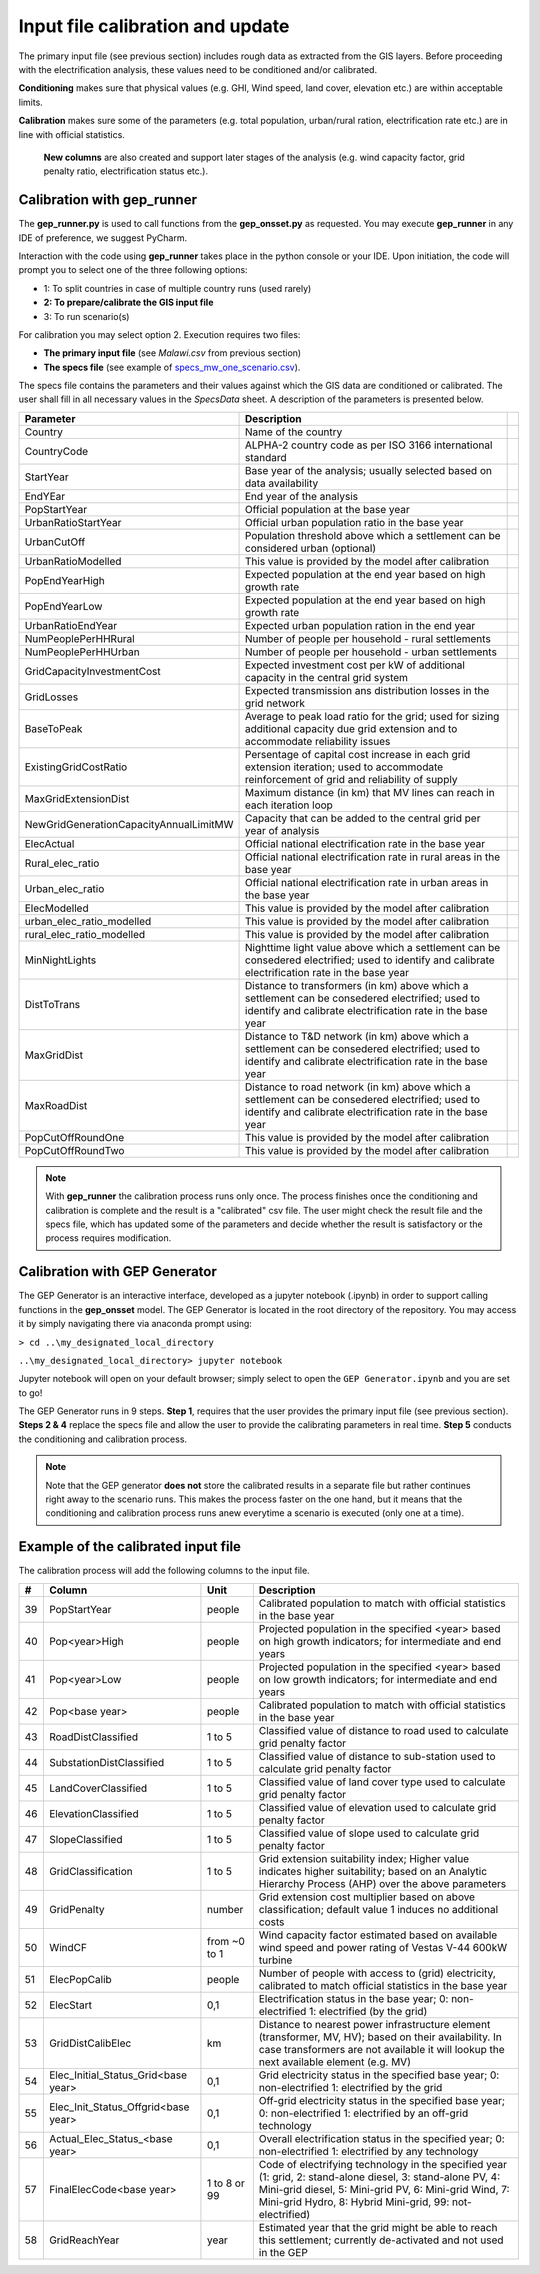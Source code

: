 ﻿Input file calibration and update
=================================

The primary input file (see previous section) includes rough data as extracted from the GIS layers. Before proceeding with the electrification analysis, these values need to be conditioned and/or calibrated.

**Conditioning** makes sure that physical values (e.g. GHI, Wind speed, land cover, elevation etc.) are within acceptable limits. 

**Calibration** makes sure some of the parameters (e.g. total population, urban/rural ration, electrification rate etc.) are in line with official statistics.

 **New columns** are also created and support later stages of the analysis (e.g. wind capacity factor, grid penalty ratio, electrification status etc.).

Calibration with gep_runner
*******************************
The **gep_runner.py** is used to call functions from the **gep_onsset.py** as requested. You may execute **gep_runner** in any IDE of preference, we suggest PyCharm.

Interaction with the code using **gep_runner** takes place in the python console or your IDE. Upon initiation, the code will prompt you to select one of the three following options:

- 1: To split countries in case of multiple country runs (used rarely)
- **2: To prepare/calibrate the GIS input file**
- 3: To run scenario(s)

For calibration you may select option 2. Execution requires two files:

- **The primary input file** (see *Malawi.csv* from previous section)
- **The specs file** (see example of `specs_mw_one_scenario.csv <https://github.com/global-electrification-platform/gep-onsset/tree/master/test_data>`_). 

The specs file contains the parameters and their values against which the GIS data are conditioned or calibrated. The user shall fill in all necessary values in the `SpecsData` sheet. A description of the parameters is presented below.

+----------------------------------------+-------------------------------------------------------------------------------------------------------------------------------------------------------------------+--+
| Parameter                              | Description                                                                                                                                                       |  |
+========================================+===================================================================================================================================================================+==+
| Country                                | Name of the country                                                                                                                                               |  |
+----------------------------------------+-------------------------------------------------------------------------------------------------------------------------------------------------------------------+--+
| CountryCode                            | ALPHA-2 country code as per ISO 3166 international standard                                                                                                       |  |
+----------------------------------------+-------------------------------------------------------------------------------------------------------------------------------------------------------------------+--+
| StartYear                              | Base year of the analysis; usually selected based on data availability                                                                                            |  |
+----------------------------------------+-------------------------------------------------------------------------------------------------------------------------------------------------------------------+--+
| EndYEar                                | End year of the analysis                                                                                                                                          |  |
+----------------------------------------+-------------------------------------------------------------------------------------------------------------------------------------------------------------------+--+
| PopStartYear                           | Official population at the base year                                                                                                                              |  |
+----------------------------------------+-------------------------------------------------------------------------------------------------------------------------------------------------------------------+--+
| UrbanRatioStartYear                    | Official urban population ratio in the base year                                                                                                                  |  |
+----------------------------------------+-------------------------------------------------------------------------------------------------------------------------------------------------------------------+--+
| UrbanCutOff                            | Population threshold above which a settlement can be considered urban   (optional)                                                                                |  |
+----------------------------------------+-------------------------------------------------------------------------------------------------------------------------------------------------------------------+--+
| UrbanRatioModelled                     | This value is provided by the model after calibration                                                                                                             |  |
+----------------------------------------+-------------------------------------------------------------------------------------------------------------------------------------------------------------------+--+
| PopEndYearHigh                         | Expected population at the end year based on high growth rate                                                                                                     |  |
+----------------------------------------+-------------------------------------------------------------------------------------------------------------------------------------------------------------------+--+
| PopEndYearLow                          | Expected population at the end year based on high growth rate                                                                                                     |  |
+----------------------------------------+-------------------------------------------------------------------------------------------------------------------------------------------------------------------+--+
| UrbanRatioEndYear                      | Expected urban population ration in the end year                                                                                                                  |  |
+----------------------------------------+-------------------------------------------------------------------------------------------------------------------------------------------------------------------+--+
| NumPeoplePerHHRural                    | Number of people per household - rural settlements                                                                                                                |  |
+----------------------------------------+-------------------------------------------------------------------------------------------------------------------------------------------------------------------+--+
| NumPeoplePerHHUrban                    | Number of people per household - urban settlements                                                                                                                |  |
+----------------------------------------+-------------------------------------------------------------------------------------------------------------------------------------------------------------------+--+
| GridCapacityInvestmentCost             | Expected investment cost per kW of additional capacity in the central   grid system                                                                               |  |
+----------------------------------------+-------------------------------------------------------------------------------------------------------------------------------------------------------------------+--+
| GridLosses                             | Expected transmission ans distribution losses in the grid network                                                                                                 |  |
+----------------------------------------+-------------------------------------------------------------------------------------------------------------------------------------------------------------------+--+
| BaseToPeak                             | Average to peak load ratio for the grid; used for sizing additional   capacity due grid extension and to accommodate reliability issues                           |  |
+----------------------------------------+-------------------------------------------------------------------------------------------------------------------------------------------------------------------+--+
| ExistingGridCostRatio                  | Persentage of capital cost increase in each grid extension iteration;   used to accommodate reinforcement of grid and reliability of supply                       |  |
+----------------------------------------+-------------------------------------------------------------------------------------------------------------------------------------------------------------------+--+
| MaxGridExtensionDist                   | Maximum distance (in km) that MV lines can reach in each iteration loop                                                                                           |  |
+----------------------------------------+-------------------------------------------------------------------------------------------------------------------------------------------------------------------+--+
| NewGridGenerationCapacityAnnualLimitMW | Capacity that can be added to the central grid per year of analysis                                                                                               |  |
+----------------------------------------+-------------------------------------------------------------------------------------------------------------------------------------------------------------------+--+
| ElecActual                             | Official national electrification rate in the base year                                                                                                           |  |
+----------------------------------------+-------------------------------------------------------------------------------------------------------------------------------------------------------------------+--+
| Rural_elec_ratio                       | Official national electrification rate in rural areas in the base year                                                                                            |  |
+----------------------------------------+-------------------------------------------------------------------------------------------------------------------------------------------------------------------+--+
| Urban_elec_ratio                       | Official national electrification rate in urban areas in the base year                                                                                            |  |
+----------------------------------------+-------------------------------------------------------------------------------------------------------------------------------------------------------------------+--+
| ElecModelled                           | This value is provided by the model after calibration                                                                                                             |  |
+----------------------------------------+-------------------------------------------------------------------------------------------------------------------------------------------------------------------+--+
| urban_elec_ratio_modelled              | This value is provided by the model after calibration                                                                                                             |  |
+----------------------------------------+-------------------------------------------------------------------------------------------------------------------------------------------------------------------+--+
| rural_elec_ratio_modelled              | This value is provided by the model after calibration                                                                                                             |  |
+----------------------------------------+-------------------------------------------------------------------------------------------------------------------------------------------------------------------+--+
| MinNightLights                         | Nighttime light value above which a settlement can be consedered   electrified; used to identify and calibrate electrification rate in the base   year            |  |
+----------------------------------------+-------------------------------------------------------------------------------------------------------------------------------------------------------------------+--+
| DistToTrans                            | Distance to transformers (in km) above which a settlement can be   consedered electrified; used to identify and calibrate electrification rate   in the base year |  |
+----------------------------------------+-------------------------------------------------------------------------------------------------------------------------------------------------------------------+--+
| MaxGridDist                            | Distance to T&D network (in km) above which a settlement can be   consedered electrified; used to identify and calibrate electrification rate   in the base year  |  |
+----------------------------------------+-------------------------------------------------------------------------------------------------------------------------------------------------------------------+--+
| MaxRoadDist                            | Distance to road network (in km) above which a settlement can be   consedered electrified; used to identify and calibrate electrification rate   in the base year |  |
+----------------------------------------+-------------------------------------------------------------------------------------------------------------------------------------------------------------------+--+
| PopCutOffRoundOne                      | This value is provided by the model after calibration                                                                                                             |  |
+----------------------------------------+-------------------------------------------------------------------------------------------------------------------------------------------------------------------+--+
| PopCutOffRoundTwo                      | This value is provided by the model after calibration                                                                                                             |  |
+----------------------------------------+-------------------------------------------------------------------------------------------------------------------------------------------------------------------+--+

.. note::

    With **gep_runner** the calibration process runs only once. The process finishes once the conditioning and calibration is complete and the result is a "calibrated" csv file. The user might check the result file and the specs file, which has updated some of the parameters and decide whether the result is satisfactory or the process requires modification.  

Calibration with GEP Generator
*******************************
The GEP Generator is an interactive interface, developed as a jupyter notebook (.ipynb) in order to support calling functions in the **gep_onsset** model. The GEP Generator is located in the root directory of the repository. You may access it by simply navigating there via anaconda prompt using:

``> cd ..\my_designated_local_directory``

``..\my_designated_local_directory> jupyter notebook`` 

Jupyter notebook will open on your default browser; simply select to open the ``GEP Generator.ipynb`` and you are set to go!

The GEP Generator runs in 9 steps. **Step 1**, requires that the user provides the primary input file (see previous section). **Steps 2 & 4** replace the specs file and allow the user to provide the calibrating parameters in real time. **Step 5** conducts the conditioning and calibration process. 

.. note::
	Note that the GEP generator **does not** store the calibrated results in a separate file but rather continues right away to the scenario runs. This makes the process faster on the one hand, but it means that the conditioning and calibration process runs anew everytime a scenario is executed (only one at a time). 

Example of the calibrated input file
*************************************

The calibration process will add the following columns to the input file.

+----+-------------------------------------+--------------+----------------------------------------------------------------------------------------------------------------------------------------------------------------------------------------------------------------------------------------+
|  # | Column                              |     Unit     | Description                                                                                                                                                                                                                            |
+====+=====================================+==============+========================================================================================================================================================================================================================================+
| 39 | PopStartYear                        |    people    | Calibrated population to match with official statistics in the   base year                                                                                                                                                             |
+----+-------------------------------------+--------------+----------------------------------------------------------------------------------------------------------------------------------------------------------------------------------------------------------------------------------------+
| 40 | Pop<year>High                       |    people    | Projected population in the specified <year> based on   high growth indicators; for intermediate and end years                                                                                                                         |
+----+-------------------------------------+--------------+----------------------------------------------------------------------------------------------------------------------------------------------------------------------------------------------------------------------------------------+
| 41 | Pop<year>Low                        |    people    | Projected population in the specified <year> based on   low growth indicators; for intermediate and end years                                                                                                                          |
+----+-------------------------------------+--------------+----------------------------------------------------------------------------------------------------------------------------------------------------------------------------------------------------------------------------------------+
| 42 | Pop<base year>                      |    people    | Calibrated population to match with official statistics in the   base year                                                                                                                                                             |
+----+-------------------------------------+--------------+----------------------------------------------------------------------------------------------------------------------------------------------------------------------------------------------------------------------------------------+
| 43 | RoadDistClassified                  |    1 to 5    | Classified value of distance to road used to calculate grid   penalty factor                                                                                                                                                           |
+----+-------------------------------------+--------------+----------------------------------------------------------------------------------------------------------------------------------------------------------------------------------------------------------------------------------------+
| 44 | SubstationDistClassified            |    1 to 5    | Classified value of distance to sub-station used to calculate   grid penalty factor                                                                                                                                                    |
+----+-------------------------------------+--------------+----------------------------------------------------------------------------------------------------------------------------------------------------------------------------------------------------------------------------------------+
| 45 | LandCoverClassified                 |    1 to 5    | Classified value of land cover type used to calculate grid   penalty factor                                                                                                                                                            |
+----+-------------------------------------+--------------+----------------------------------------------------------------------------------------------------------------------------------------------------------------------------------------------------------------------------------------+
| 46 | ElevationClassified                 |    1 to 5    | Classified value of elevation used to calculate grid penalty   factor                                                                                                                                                                  |
+----+-------------------------------------+--------------+----------------------------------------------------------------------------------------------------------------------------------------------------------------------------------------------------------------------------------------+
| 47 | SlopeClassified                     |    1 to 5    | Classified value of slope used to calculate grid penalty   factor                                                                                                                                                                      |
+----+-------------------------------------+--------------+----------------------------------------------------------------------------------------------------------------------------------------------------------------------------------------------------------------------------------------+
| 48 | GridClassification                  |    1 to 5    | Grid extension suitability index; Higher value indicates   higher suitability; based on an Analytic Hierarchy Process (AHP) over the   above parameters                                                                                |
+----+-------------------------------------+--------------+----------------------------------------------------------------------------------------------------------------------------------------------------------------------------------------------------------------------------------------+
| 49 | GridPenalty                         |    number    | Grid extension cost multiplier based on above classification;   default value 1 induces no additional costs                                                                                                                            |
+----+-------------------------------------+--------------+----------------------------------------------------------------------------------------------------------------------------------------------------------------------------------------------------------------------------------------+
| 50 | WindCF                              | from ~0 to 1 | Wind capacity factor estimated based on available wind speed   and power rating of Vestas V-44 600kW turbine                                                                                                                           |
+----+-------------------------------------+--------------+----------------------------------------------------------------------------------------------------------------------------------------------------------------------------------------------------------------------------------------+
| 51 | ElecPopCalib                        |    people    | Number of people with access to (grid) electricity, calibrated   to match official statistics in the base year                                                                                                                         |
+----+-------------------------------------+--------------+----------------------------------------------------------------------------------------------------------------------------------------------------------------------------------------------------------------------------------------+
| 52 | ElecStart                           |      0,1     | Electrification status in the base year; 0: non-electrified 1:   electrified (by the grid)                                                                                                                                             |
+----+-------------------------------------+--------------+----------------------------------------------------------------------------------------------------------------------------------------------------------------------------------------------------------------------------------------+
| 53 | GridDistCalibElec                   |      km      | Distance to nearest power infrastructure element (transformer,   MV, HV); based on their availability. In case transformers are not available   it will lookup the next available element (e.g. MV)                                    |
+----+-------------------------------------+--------------+----------------------------------------------------------------------------------------------------------------------------------------------------------------------------------------------------------------------------------------+
| 54 | Elec_Initial_Status_Grid<base year> |      0,1     | Grid electricity status in the specified base year; 0:   non-electrified 1: electrified by the grid                                                                                                                                    |
+----+-------------------------------------+--------------+----------------------------------------------------------------------------------------------------------------------------------------------------------------------------------------------------------------------------------------+
| 55 | Elec_Init_Status_Offgrid<base year> |      0,1     | Off-grid electricity status in the specified base year; 0:   non-electrified 1: electrified by an off-grid technology                                                                                                                  |
+----+-------------------------------------+--------------+----------------------------------------------------------------------------------------------------------------------------------------------------------------------------------------------------------------------------------------+
| 56 | Actual_Elec_Status_<base year>      |      0,1     | Overall electrification status in the specified year; 0:   non-electrified 1: electrified by any technology                                                                                                                            |
+----+-------------------------------------+--------------+----------------------------------------------------------------------------------------------------------------------------------------------------------------------------------------------------------------------------------------+
| 57 | FinalElecCode<base year>            | 1 to 8 or 99 | Code of electrifying technology in the specified year (1:   grid, 2: stand-alone diesel, 3: stand-alone PV, 4: Mini-grid diesel, 5:   Mini-grid PV, 6: Mini-grid Wind, 7: Mini-grid Hydro, 8: Hybrid Mini-grid, 99:   not-electrified) |
+----+-------------------------------------+--------------+----------------------------------------------------------------------------------------------------------------------------------------------------------------------------------------------------------------------------------------+
| 58 | GridReachYear                       |     year     | Estimated year that the grid might be able to reach this   settlement; currently de-activated and not used in the GEP                                                                                                                  |
+----+-------------------------------------+--------------+----------------------------------------------------------------------------------------------------------------------------------------------------------------------------------------------------------------------------------------+
